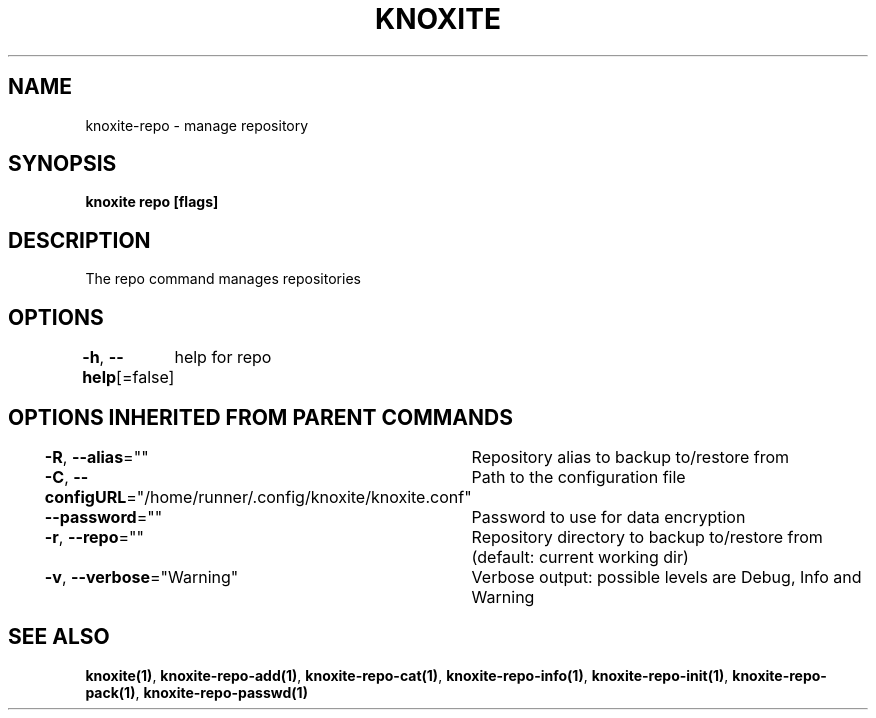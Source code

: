 .nh
.TH "KNOXITE" "1" "Aug 2021" "Auto generated by knoxite/knoxite" ""

.SH NAME
.PP
knoxite\-repo \- manage repository


.SH SYNOPSIS
.PP
\fBknoxite repo [flags]\fP


.SH DESCRIPTION
.PP
The repo command manages repositories


.SH OPTIONS
.PP
\fB\-h\fP, \fB\-\-help\fP[=false]
	help for repo


.SH OPTIONS INHERITED FROM PARENT COMMANDS
.PP
\fB\-R\fP, \fB\-\-alias\fP=""
	Repository alias to backup to/restore from

.PP
\fB\-C\fP, \fB\-\-configURL\fP="/home/runner/.config/knoxite/knoxite.conf"
	Path to the configuration file

.PP
\fB\-\-password\fP=""
	Password to use for data encryption

.PP
\fB\-r\fP, \fB\-\-repo\fP=""
	Repository directory to backup to/restore from (default: current working dir)

.PP
\fB\-v\fP, \fB\-\-verbose\fP="Warning"
	Verbose output: possible levels are Debug, Info and Warning


.SH SEE ALSO
.PP
\fBknoxite(1)\fP, \fBknoxite\-repo\-add(1)\fP, \fBknoxite\-repo\-cat(1)\fP, \fBknoxite\-repo\-info(1)\fP, \fBknoxite\-repo\-init(1)\fP, \fBknoxite\-repo\-pack(1)\fP, \fBknoxite\-repo\-passwd(1)\fP

